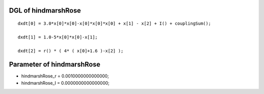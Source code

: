 

DGL of hindmarshRose
------------------------------------------

::


	dxdt[0] = 3.0*x[0]*x[0]-x[0]*x[0]*x[0] + x[1] - x[2] + I() + couplingSum();

	dxdt[1] = 1.0-5*x[0]*x[0]-x[1];

	dxdt[2] = r() * ( 4* ( x[0]+1.6 )-x[2] );

Parameter of hindmarshRose
-----------------------------------------



- hindmarshRose_r 		 =  0.0010000000000000; 
- hindmarshRose_I 		 =  0.0000000000000000; 

